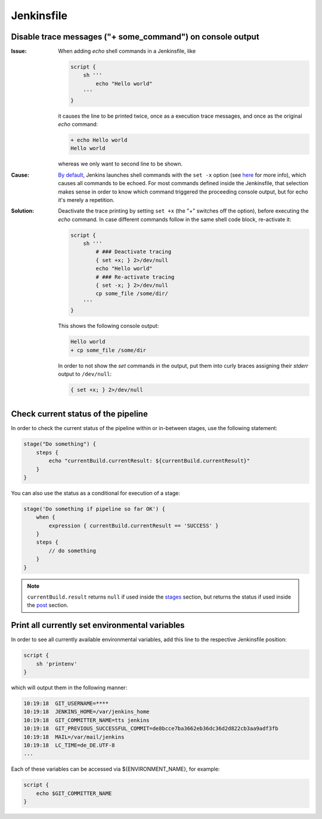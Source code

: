Jenkinsfile
===========
Disable trace messages ("+ some_command") on console output
-----------------------------------------------------------
:Issue:

    When adding *echo* shell commands in a Jenkinsfile, like

    .. code-block:: groovy

        script {
            sh '''
                echo "Hello world"
            '''
        }

    it causes the line to be printed twice, once as a execution trace messages,
    and once as the original *echo* command:

    .. code-block:: none

        + echo Hello world
        Hello world

    whereas we only want to second line to be shown.

:Cause:

    `By default <sh_shell_command_>`_, Jenkins launches shell commands with the ``set -x`` option (see
    `here <set_builtin_>`_ for more info), which causes all commands to be echoed.
    For most commands defined inside the Jenkinsfile, that selection makes sense
    in order to know which command triggered the proceeding console output, but
    for echo it's merely a repetition.

:Solution:

    Deactivate the trace printing by setting ``set +x`` (the "+" switches off
    the option), before executing the *echo* command. In case different commands
    follow in the same shell code block, re-activate it:

    .. code-block:: groovy

        script {
            sh '''
                # ### Deactivate tracing
                { set +x; } 2>/dev/null
                echo "Hello world"
                # ### Re-activate tracing
                { set -x; } 2>/dev/null
                cp some_file /some/dir/
            '''
        }

    This shows the following console output:

    .. code-block:: none

        Hello world
        + cp some_file /some/dir

    In order to not show the *set* commands in the output, put them into curly
    braces assigning their *stderr* output to ``/dev/null``:

    .. code-block::

        { set +x; } 2>/dev/null


.. _set_builtin: https://www.gnu.org/software/bash/manual/html_node/The-Set-Builtin.html
.. _sh_shell_command: https://www.jenkins.io/doc/pipeline/steps/workflow-durable-task-step/#sh-shell-script


Check current status of the pipeline
------------------------------------
In order to check the current status of the pipeline within or in-between stages,
use the following statement:

.. code-block:: groovy

    stage("Do something") {
        steps {
            echo "currentBuild.currentResult: ${currentBuild.currentResult}"
        }
    }

You can also use the status as a conditional for execution of a stage:

.. code-block:: groovy

    stage('Do something if pipeline so far OK') {
        when {
            expression { currentBuild.currentResult == 'SUCCESS' }
        }
        steps {
            // do something
        }
    }

.. note::

    ``currentBuild.result`` returns ``null`` if used inside the `stages <jenkins_sections_stages>`_
    section, but returns the status if used inside the `post <jenkins_sections_post>`_ section.

.. _jenkins_sections_stages: https://www.jenkins.io/doc/book/pipeline/syntax/#stages
.. _jenkins_sections_post: https://www.jenkins.io/doc/book/pipeline/syntax/#post


Print all currently set environmental variables
-----------------------------------------------
In order to see all currently available environmental variables, add this line to the
respective Jenkinsfile position:

.. code-block:: groovy

    script {
        sh 'printenv'
    }

which will output them in the following manner:

.. code-block:: none

    10:19:18  GIT_USERNAME=****
    10:19:18  JENKINS_HOME=/var/jenkins_home
    10:19:18  GIT_COMMITTER_NAME=tts jenkins
    10:19:18  GIT_PREVIOUS_SUCCESSFUL_COMMIT=de8bcce7ba3662eb36dc36d2d822cb3aa9adf3fb
    10:19:18  MAIL=/var/mail/jenkins
    10:19:18  LC_TIME=de_DE.UTF-8
    ...

Each of these variables can be accessed via ${ENVIRONMENT_NAME}, for example:

.. code-block:: groovy

    script {
        echo $GIT_COMMITTER_NAME
    }
